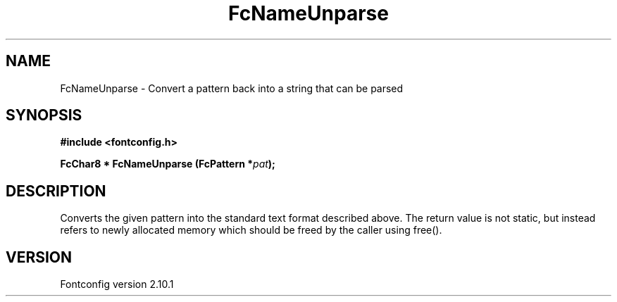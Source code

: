 .\" auto-generated by docbook2man-spec from docbook-utils package
.TH "FcNameUnparse" "3" "27 7月 2012" "" ""
.SH NAME
FcNameUnparse \- Convert a pattern back into a string that can be parsed
.SH SYNOPSIS
.nf
\fB#include <fontconfig.h>
.sp
FcChar8 * FcNameUnparse (FcPattern *\fIpat\fB);
.fi\fR
.SH "DESCRIPTION"
.PP
Converts the given pattern into the standard text format described above.
The return value is not static, but instead refers to newly allocated memory
which should be freed by the caller using free().
.SH "VERSION"
.PP
Fontconfig version 2.10.1
